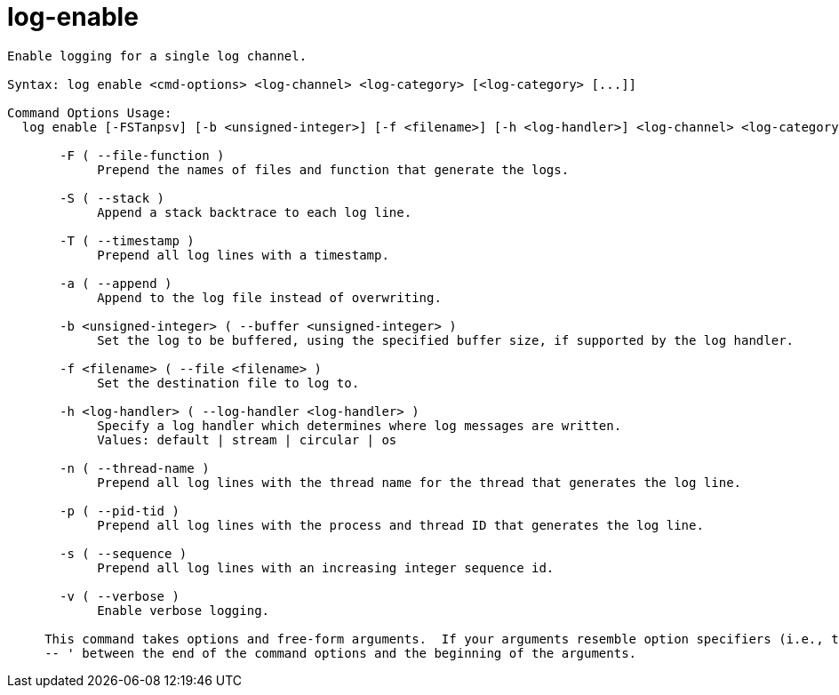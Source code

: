 = log-enable

----
Enable logging for a single log channel.

Syntax: log enable <cmd-options> <log-channel> <log-category> [<log-category> [...]]

Command Options Usage:
  log enable [-FSTanpsv] [-b <unsigned-integer>] [-f <filename>] [-h <log-handler>] <log-channel> <log-category> [<log-category> [...]]

       -F ( --file-function )
            Prepend the names of files and function that generate the logs.

       -S ( --stack )
            Append a stack backtrace to each log line.

       -T ( --timestamp )
            Prepend all log lines with a timestamp.

       -a ( --append )
            Append to the log file instead of overwriting.

       -b <unsigned-integer> ( --buffer <unsigned-integer> )
            Set the log to be buffered, using the specified buffer size, if supported by the log handler.

       -f <filename> ( --file <filename> )
            Set the destination file to log to.

       -h <log-handler> ( --log-handler <log-handler> )
            Specify a log handler which determines where log messages are written.
            Values: default | stream | circular | os

       -n ( --thread-name )
            Prepend all log lines with the thread name for the thread that generates the log line.

       -p ( --pid-tid )
            Prepend all log lines with the process and thread ID that generates the log line.

       -s ( --sequence )
            Prepend all log lines with an increasing integer sequence id.

       -v ( --verbose )
            Enable verbose logging.
     
     This command takes options and free-form arguments.  If your arguments resemble option specifiers (i.e., they start with a - or --), you must use '
     -- ' between the end of the command options and the beginning of the arguments.
----